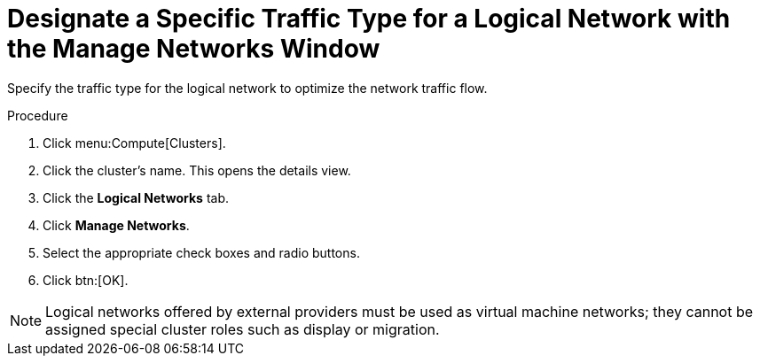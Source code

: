 :_content-type: PROCEDURE
[id="Designate_a_Specific_Traffic_Type"]
= Designate a Specific Traffic Type for a Logical Network with the Manage Networks Window

Specify the traffic type for the logical network to optimize the network traffic flow.


.Procedure

. Click menu:Compute[Clusters].
. Click the cluster's name. This opens the details view.
. Click the *Logical Networks* tab.
. Click *Manage Networks*.
. Select the appropriate check boxes and radio buttons.
. Click btn:[OK].

[NOTE]
====
Logical networks offered by external providers must be used as virtual machine networks; they cannot be assigned special cluster roles such as display or migration.
====
